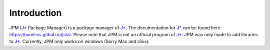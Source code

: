 Introduction
======================

JPM (`J*`_ Package Manager) is a package manager of `J*`_. The documentation for
`J*`_ can be found here: https://bamless.github.io/jstar. Please note that JPM
is not an official program of `J*`_. JPM was only made to add libraries to
`J*`_. Currently, JPM only works on windows (Sorry Mac and Unix).




.. _J*: https://github.com/bamless/jstar
